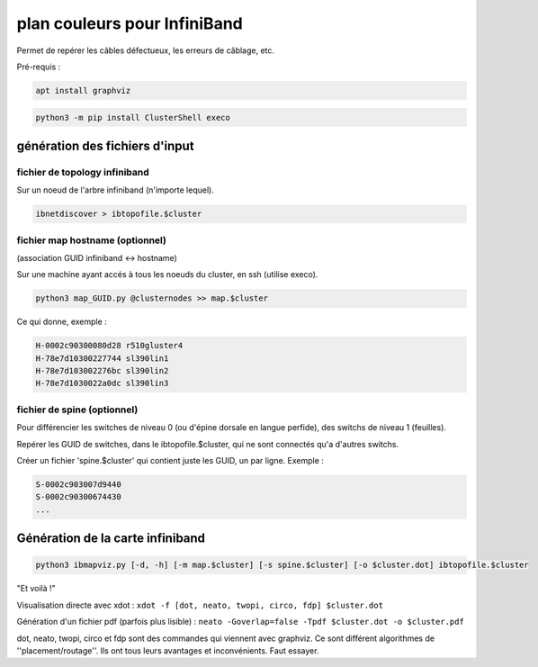 =============================
plan couleurs pour InfiniBand
=============================


Permet de repérer les câbles défectueux, les erreurs de câblage, etc.

Pré-requis :

.. code-block:: bash

    apt install graphviz


.. code-block:: bash

    python3 -m pip install ClusterShell execo


génération des fichiers d'input
===============================


fichier de topology infiniband
~~~~~~~~~~~~~~~~~~~~~~~~~~~~~~

Sur un noeud de l'arbre infiniband (n'importe lequel).

.. code-block:: bash

    ibnetdiscover > ibtopofile.$cluster


fichier map hostname (optionnel)
~~~~~~~~~~~~~~~~~~~~~~~~~~~~~~~~

(association GUID infiniband <-> hostname)

Sur une machine ayant accés à tous les noeuds du cluster, en ssh (utilise execo).

.. code-block:: bash

    python3 map_GUID.py @clusternodes >> map.$cluster


Ce qui donne, exemple :

.. code-block:: bash

    H-0002c90300080d28 r510gluster4
    H-78e7d10300227744 sl390lin1
    H-78e7d103002276bc sl390lin2
    H-78e7d1030022a0dc sl390lin3


fichier de spine (optionnel)
~~~~~~~~~~~~~~~~~~~~~~~~~~~~

Pour différencier les switches de niveau 0 (ou d'épine dorsale en langue perfide), des switchs de niveau 1 (feuilles).

Repérer les GUID de switches, dans le ibtopofile.$cluster, qui ne sont connectés qu'a d'autres switchs.

Créer un fichier 'spine.$cluster' qui contient juste les GUID, un par ligne. Exemple :

.. code-block:: bash

    S-0002c903007d9440
    S-0002c90300674430
    ...


Génération de la carte infiniband
=================================


.. code-block:: bash

    python3 ibmapviz.py [-d, -h] [-m map.$cluster] [-s spine.$cluster] [-o $cluster.dot] ibtopofile.$cluster


"Et voilà !"

Visualisation directe avec xdot : ``xdot -f [dot, neato, twopi, circo, fdp] $cluster.dot``

Génération d'un fichier pdf (parfois plus lisible) : ``neato -Goverlap=false -Tpdf $cluster.dot -o $cluster.pdf``

dot, neato, twopi, circo et fdp sont des commandes qui viennent avec graphviz. Ce sont différent algorithmes de ''placement/routage''. Ils ont tous leurs avantages et inconvénients. Faut essayer.


